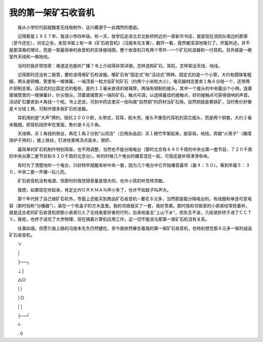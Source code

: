 我的第一架矿石收音机
---------------------

　　我从小学时代起就酷爱无线电制作，这兴趣源于一此偶然的邂逅。

　　记得那是１９５７年，我读小学四年级。有一天，放学后走进北京北新桥附近的一家新华书店，就是现在消防队南边的那家（至今还在），浏览之余，发现书架上有一本《矿石收音机》（冯报本先生著），翻开一看，竟然被深深地吸引了。开篇所述，并不是那深奥的理论，而是一架最简单的收音机的实体接线图。整个收音机只有两个零件--一个矿石检波器和一付耳机。另外就是一根室外天线和一根地线。

　　当时的我非常惊奇：难道这也能听广播？书上介绍得非常详细，怎样选购矿石、耳机，怎样架设天线、地线。

　　记得那时还没有二极管，要检波得用矿石检波器。哪矿石有"固定式"和"活动式"两种。固定式的是一个小管，大约有圆珠笔粗细，两头是铜帽，管里有一根弹簧，一端顶紧一粒方铅矿的矿石（约两个小米粒大小），电讯器材店里卖１角６分钱一个，还带两片铜制支架。活动式的比固定式的粗些，是约１２毫米直径的玻璃管，两端有铜制的接头，其中一个接头的中央露出个小柄，连着玻璃管里的一根弹簧针，针尖很尖，顶着玻璃管另一端的矿石，触点可调，以选择最佳的接触点，好的接触点可获得很响的声音。活动矿石要卖到４角钱一个呢。书上还说，可到中药店里买一些叫做"自然铜"的药材当矿石用。自然铜就是黄铁矿，当时售价好像是４分钱１两，可制作很多枚矿石检波器。

　　耳机用的是"大声"牌的，阻抗２０００欧，头带式，双耳，胶木壳，接头不像现代耳机的双芯插头，而是两个铜套，大约２毫米粗细，把耳机线挤牢在里面，售价是４元５角。

　　天线嘛，买１角钱的铁丝，再花１角２分到"山货店"（日用杂品店）买１根竹竿架起来，挺容易。地线，弄跟"火筷子"（捅煤球炉子用的），接上铁丝，钉进地里再浇点盐水，很好。

　　最简单的矿石机制作特别简易，也不用调整，当然也不能分隔电台（那时北京有６４０千周的中央台第一套节目、７２０千周的中央台第二套节目和８２０千周的北京台）。听的时候几个电台的播音混在一起，可我还是听得津津有味。

　　有时为了清楚地听一个电台，只好特早就醒来听中央一套，因为几个电台中它开始播音最早（晨４：５０）。等到早晨５：３０，中央二套一开播--玩儿完。

　　矿石收音机没有电源，但那时的我觉得音量是很大的，也许小孩的听觉特灵敏。

　　我想，如果现在听起来，肯定比ＷＯＲＫＭＡＮ声小多了，也许不如蚊子叫声大。

　　那个年代除了自己做矿石机外，市面上还能买到商品矿石收音机--要花８元多，当然那是能分隔电台的，有线圈和单连可变电容（那时俗称"分播器"），装在一个有盖子的方木盒里。我的邻居就买了一套，我好羡慕。那时我和邻居家的小弟弟经常抢着听。就是这古老的矿石收音机把那小弟弟引入了无线电爱好者的行列，后来他虽去"上山下乡"，但矢志不渝，几经波折终于进了ＣＣＴＶ。我呢，也终于读完了大学物理，现在搞着计算机应用工作，这一切不能说与那第一架矿石机没有关系。

　　往事如烟，但愿引我上路的冯报本先生仍然健在。至今我依然眷恋着我的第一架矿石收音机，也特别想念那８元多一架的成品矿石收音机。

　　∨

　　│

　　├──┐

　　⊥│

　　△○

　　│）

　　│○

　　││

　　├──┘

　　┴

　　. 0


